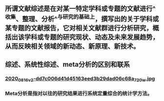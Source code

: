 ** 所谓文献综述是在对某一特定学科或专题的文献进行^^收集、整理、分析^^与研究的基础上，撰写出的关于学科或某专题的文献报告，它对相关文献群进行分析研究，概括出该学科或专题的研究现状、动态及未来发展趋势，从而反映相关领域的新动态、新原理、新技术。
** 综述、系统性综述、meta分析的区别和联系
*** [[https://cdn.logseq.com/%2Ff259ad6a-7523-4e5e-8743-1a033751e30c2020_08_16_v2-dd7c006d41d45163eed3b29dad06c68a_720w.jpg?Expires=4751150552&Signature=N3usPpfL9R6pkb~L6arNsFxxaBmZkwfZgiO59Da2UJSlU4YSuZvf62u8glRk2Rv8DSOErD7oBwzoyQVZda0ZgHHIUZzV0xHDcwZl92UK92kiTJmk5ahQQELi9vAOmUkYQXo6pd5ZkPhB~OVseTLYUI9QYdUGBa9mMtC9TOQp1BqpRI2Yy6ZqUdVvA674W57NSeZGz1rKJxkRl~wibklBdiUffkWdd7xQ~dZQ1NFIogo6KKnMgu1qLPgNulByGoaHKCBJVC~LRoU6RNAzQdcn-7cQTmT91wqlD5JXWRRvSG~Kr8Rd7aH90uV6K00pgyR63shJUHejZ6x6FZjIGoVLXg__&Key-Pair-Id=APKAJE5CCD6X7MP6PTEA][2020_08_16_v2-dd7c006d41d45163eed3b29dad06c68a_720w.jpg]]
*** Meta分析是指对以往的研究结果进行系统定量综合的统计学方法。
